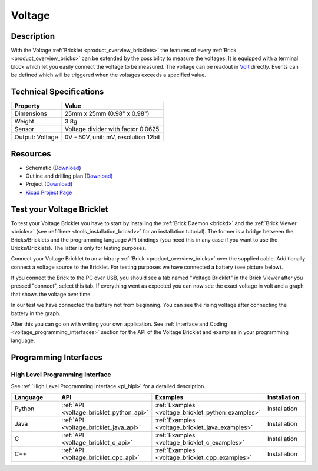.. _voltage_bricklet:

Voltage
=======

.. raw:: html

	{% from "macros.html" import tfdocstart, tfdocimg, tfdocend %}
	{{ tfdocstart() }}
	{{ 
	    tfdocimg("Bricklets/bricklet_voltage_tilted_350.jpg", 
	             "Bricklets/bricklet_voltage_tilted_100.jpg", 
	             "Bricklets/bricklet_voltage_tilted_800.jpg", 
	             "Voltage Bricklet") 
	}}
	{{ 
	    tfdocimg("Bricklets/bricklet_voltage_vertical_350.jpg", 
	             "Bricklets/bricklet_voltage_vertical_100.jpg", 
	             "Bricklets/bricklet_voltage_vertical_800.jpg", 
	             "Voltage Bricklet") 
	}}
	{{ 
	    tfdocimg("Bricklets/bricklet_voltage_horizontal_350.jpg", 
	             "Bricklets/bricklet_voltage_horizontal_100.jpg", 
	             "Bricklets/bricklet_voltage_horizontal_800.jpg", 
	             "Voltage Bricklet") 
	}}
	{{ 
	    tfdocimg("Bricklets/bricklet_voltage_master_350.jpg", 
	             "Bricklets/bricklet_voltage_master_100.jpg", 
	             "Bricklets/bricklet_voltage_master_1200.jpg", 
	             "Voltage Bricklet with Master Brick") 
	}}
	{{ 
	    tfdocimg("Bricklets/bricklet_voltage_brickv_350.jpg", 
	             "Bricklets/bricklet_voltage_brickv_100.jpg", 
	             "Bricklets/bricklet_voltage_brickv.jpg", 
	             "Brick Viewer screenshot") 
	}}
	{{ 
	    tfdocimg("Dimensions/voltage_bricklet_dimensions_350.png", 
	             "Dimensions/voltage_bricklet_dimensions_100.png", 
	             "Dimensions/voltage_bricklet_dimensions.png", 
	             "Outline and drilling plan") 
	}}
	{{ tfdocend() }}


Description
-----------

With the Voltage :ref:`Bricklet <product_overview_bricklets>` the features of
every :ref:`Brick <product_overview_bricks>` can be extended by the possibility to
measure the voltages. It is equipped with a terminal block which let you 
easily connect the voltage to be measured. The voltage can be readout in `Volt
<http://en.wikipedia.org/wiki/Volt>`_ directly. Events can be defined which
will be triggered when the voltages exceeds a specified value.

Technical Specifications
------------------------

================================  ============================================================
Property                          Value
================================  ============================================================
Dimensions                        25mm x 25mm (0.98" x 0.98")
Weight                            3.8g
Sensor                            Voltage divider with factor 0.0625
--------------------------------  ------------------------------------------------------------
--------------------------------  ------------------------------------------------------------
Output: Voltage                   0V - 50V, unit: mV, resolution 12bit
================================  ============================================================

Resources
---------

* Schematic (`Download <https://github.com/Tinkerforge/voltage-bricklet/raw/master/hardware/voltage-bricklet-schematic.pdf>`__)
* Outline and drilling plan (`Download <../../_images/Dimensions/voltage_bricklet_dimensions.png>`__)
* Project (`Download <https://github.com/Tinkerforge/voltage-bricklet/zipball/master>`__)
* `Kicad Project Page <http://kicad.sourceforge.net/>`__


Test your Voltage Bricklet
--------------------------

To test your Voltage Bricklet you have to start by installing the
:ref:`Brick Daemon <brickd>` and the :ref:`Brick Viewer <brickv>`
(see :ref:`here <tools_installation_brickdv>` for an installation tutorial).
The former is a bridge between the Bricks/Bricklets and the programming
language API bindings (you need this in any case if you want to use the
Bricks/Bricklets). The latter is only for testing purposes.

Connect your Voltage Bricklet to an arbitrary 
:ref:`Brick <product_overview_bricks>` over the supplied cable.
Additionally connect a voltage source to the Bricklet. 
For testing purposes we have connected a battery
(see picture below).

.. image:: /Images/Bricklets/bricklet_voltage_master_600.jpg
   :scale: 100 %
   :alt: Master Brick with connected Voltage Bricklet and Battery
   :align: center
   :target: ../../_images/Bricklets/bricklet_voltage_master_1200.jpg

If you connect the Brick to the PC over USB,
you should see a tab named "Voltage Bricklet" in the Brick Viewer after you
pressed "connect", select this tab.
If everything went as expected you can now see the exact voltage in volt
and a graph that shows the voltage over time. 

.. image:: /Images/Bricklets/bricklet_voltage_brickv.jpg
   :scale: 100 %
   :alt: Brickv view of the Voltage Bricklet
   :align: center
   :target: ../../_images/Bricklets/bricklet_voltage_brickv.jpg

In our test we have connected the battery not from beginning.
You can see the rising voltage after connecting the battery in the graph.

After this you can go on with writing your own application.
See :ref:`Interface and Coding <voltage_programming_interfaces>` section for 
the API of the Voltage Bricklet and examples in your programming language.


.. _voltage_programming_interfaces:

Programming Interfaces
----------------------

High Level Programming Interface
^^^^^^^^^^^^^^^^^^^^^^^^^^^^^^^^

See :ref:`High Level Programming Interface <pi_hlpi>` for a detailed description.

.. csv-table::
   :header: "Language", "API", "Examples", "Installation"
   :widths: 25, 8, 15, 12

   "Python", ":ref:`API <voltage_bricklet_python_api>`", ":ref:`Examples <voltage_bricklet_python_examples>`", "Installation"
   "Java", ":ref:`API <voltage_bricklet_java_api>`", ":ref:`Examples <voltage_bricklet_java_examples>`", "Installation"
   "C", ":ref:`API <voltage_bricklet_c_api>`", ":ref:`Examples <voltage_bricklet_c_examples>`", "Installation"
   "C++", ":ref:`API <voltage_bricklet_cpp_api>`", ":ref:`Examples <voltage_bricklet_cpp_examples>`", "Installation"

